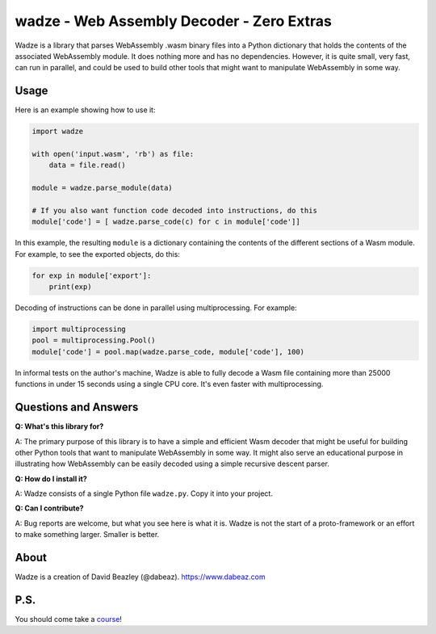 wadze - Web Assembly Decoder - Zero Extras
==========================================

Wadze is a library that parses WebAssembly .wasm binary files into a
Python dictionary that holds the contents of the associated
WebAssembly module.  It does nothing more and has no dependencies.
However, it is quite small, very fast, can run in parallel, and could
be used to build other tools that might want to manipulate WebAssembly
in some way.

Usage
-----

Here is an example showing how to use it:

.. code:: python

    import wadze

    with open('input.wasm', 'rb') as file:
        data = file.read()

    module = wadze.parse_module(data)
    
    # If you also want function code decoded into instructions, do this
    module['code'] = [ wadze.parse_code(c) for c in module['code']]

In this example, the resulting ``module`` is a dictionary containing
the contents of the different sections of a Wasm module.  For example,
to see the exported objects, do this:

.. code:: python

    for exp in module['export']:
        print(exp)

Decoding of instructions can be done in parallel using multiprocessing.
For example:

.. code:: python
    
    import multiprocessing
    pool = multiprocessing.Pool()
    module['code'] = pool.map(wadze.parse_code, module['code'], 100)

In informal tests on the author's machine, Wadze is able to fully
decode a Wasm file containing more than 25000 functions in under 15
seconds using a single CPU core.  It's even faster with multiprocessing.

Questions and Answers
---------------------

**Q: What's this library for?**

A: The primary purpose of this library is to have a simple and
efficient Wasm decoder that might be useful for building other Python
tools that want to manipulate WebAssembly in some way.  It might also
serve an educational purpose in illustrating how WebAssembly can be
easily decoded using a simple recursive descent parser.

**Q: How do I install it?**

A: Wadze consists of a single Python file ``wadze.py``.  Copy it into your project.

**Q: Can I contribute?**

A: Bug reports are welcome, but what you see here is what it is.  Wadze
is not the start of a proto-framework or an effort to make something larger.
Smaller is better.

About
-----
Wadze is a creation of David Beazley (@dabeaz).  https://www.dabeaz.com

P.S.
----
You should come take a `course <https://www.dabeaz.com/courses.html>`_!



